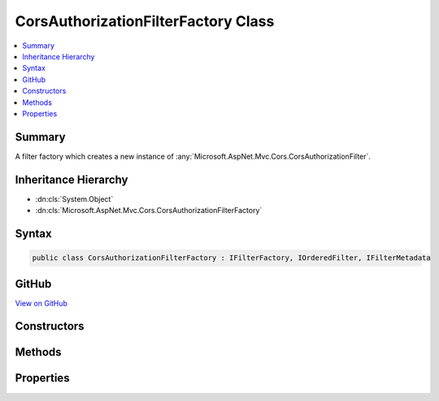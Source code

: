 

CorsAuthorizationFilterFactory Class
====================================



.. contents:: 
   :local:



Summary
-------

A filter factory which creates a new instance of :any:`Microsoft.AspNet.Mvc.Cors.CorsAuthorizationFilter`\.





Inheritance Hierarchy
---------------------


* :dn:cls:`System.Object`
* :dn:cls:`Microsoft.AspNet.Mvc.Cors.CorsAuthorizationFilterFactory`








Syntax
------

.. code-block:: csharp

   public class CorsAuthorizationFilterFactory : IFilterFactory, IOrderedFilter, IFilterMetadata





GitHub
------

`View on GitHub <https://github.com/aspnet/apidocs/blob/master/aspnet/mvc/src/Microsoft.AspNet.Mvc.Cors/CorsAuthorizationFilterFactory.cs>`_





.. dn:class:: Microsoft.AspNet.Mvc.Cors.CorsAuthorizationFilterFactory

Constructors
------------

.. dn:class:: Microsoft.AspNet.Mvc.Cors.CorsAuthorizationFilterFactory
    :noindex:
    :hidden:

    
    .. dn:constructor:: Microsoft.AspNet.Mvc.Cors.CorsAuthorizationFilterFactory.CorsAuthorizationFilterFactory(System.String)
    
        
    
        Creates a new instance of :any:`Microsoft.AspNet.Mvc.Cors.CorsAuthorizationFilterFactory`\.
    
        
        
        
        :param policyName: Name used to fetch a CORS policy.
        
        :type policyName: System.String
    
        
        .. code-block:: csharp
    
           public CorsAuthorizationFilterFactory(string policyName)
    

Methods
-------

.. dn:class:: Microsoft.AspNet.Mvc.Cors.CorsAuthorizationFilterFactory
    :noindex:
    :hidden:

    
    .. dn:method:: Microsoft.AspNet.Mvc.Cors.CorsAuthorizationFilterFactory.CreateInstance(System.IServiceProvider)
    
        
        
        
        :type serviceProvider: System.IServiceProvider
        :rtype: Microsoft.AspNet.Mvc.Filters.IFilterMetadata
    
        
        .. code-block:: csharp
    
           public IFilterMetadata CreateInstance(IServiceProvider serviceProvider)
    

Properties
----------

.. dn:class:: Microsoft.AspNet.Mvc.Cors.CorsAuthorizationFilterFactory
    :noindex:
    :hidden:

    
    .. dn:property:: Microsoft.AspNet.Mvc.Cors.CorsAuthorizationFilterFactory.Order
    
        
        :rtype: System.Int32
    
        
        .. code-block:: csharp
    
           public int Order { get; }
    

